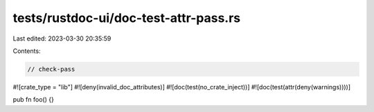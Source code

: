 tests/rustdoc-ui/doc-test-attr-pass.rs
======================================

Last edited: 2023-03-30 20:35:59

Contents:

.. code-block:: rs

    // check-pass

#![crate_type = "lib"]
#![deny(invalid_doc_attributes)]
#![doc(test(no_crate_inject))]
#![doc(test(attr(deny(warnings))))]

pub fn foo() {}


